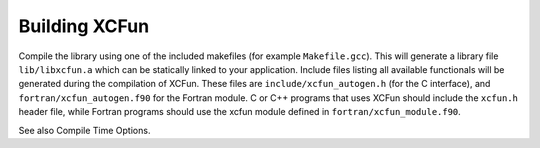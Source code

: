 .. _building:

Building XCFun
==============

Compile the library using one of the included makefiles (for example
``Makefile.gcc``). This will generate a library file ``lib/libxcfun.a`` which
can be statically linked to your application. Include files listing all
available functionals will be generated during the compilation of XCFun. These
files are ``include/xcfun_autogen.h`` (for the C interface), and
``fortran/xcfun_autogen.f90`` for the Fortran module. C or C++ programs that
uses XCFun should include the ``xcfun.h`` header file, while Fortran programs
should use the xcfun module defined in ``fortran/xcfun_module.f90``.

See also Compile Time Options.
